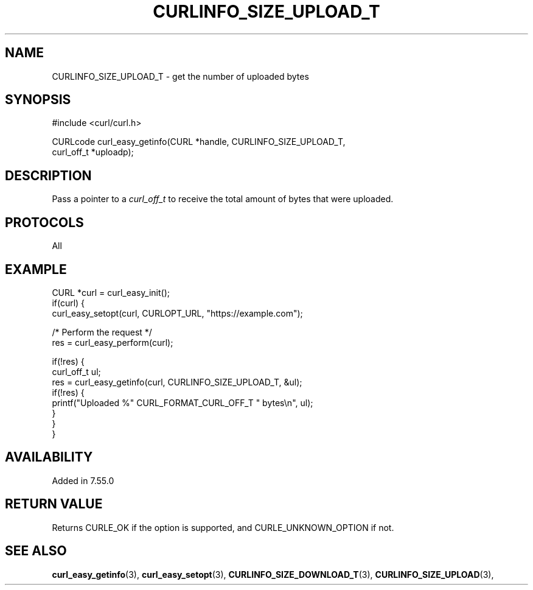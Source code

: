 .\" **************************************************************************
.\" *                                  _   _ ____  _
.\" *  Project                     ___| | | |  _ \| |
.\" *                             / __| | | | |_) | |
.\" *                            | (__| |_| |  _ <| |___
.\" *                             \___|\___/|_| \_\_____|
.\" *
.\" * Copyright (C) 1998 - 2022, Daniel Stenberg, <daniel@haxx.se>, et al.
.\" *
.\" * This software is licensed as described in the file COPYING, which
.\" * you should have received as part of this distribution. The terms
.\" * are also available at https://curl.se/docs/copyright.html.
.\" *
.\" * You may opt to use, copy, modify, merge, publish, distribute and/or sell
.\" * copies of the Software, and permit persons to whom the Software is
.\" * furnished to do so, under the terms of the COPYING file.
.\" *
.\" * This software is distributed on an "AS IS" basis, WITHOUT WARRANTY OF ANY
.\" * KIND, either express or implied.
.\" *
.\" * SPDX-License-Identifier: curl
.\" *
.\" **************************************************************************
.\"
.TH CURLINFO_SIZE_UPLOAD_T 3 "25 May 2017" "libcurl 7.55.0" "curl_easy_getinfo options"
.SH NAME
CURLINFO_SIZE_UPLOAD_T \- get the number of uploaded bytes
.SH SYNOPSIS
.nf
#include <curl/curl.h>

CURLcode curl_easy_getinfo(CURL *handle, CURLINFO_SIZE_UPLOAD_T,
                           curl_off_t *uploadp);
.fi
.SH DESCRIPTION
Pass a pointer to a \fIcurl_off_t\fP to receive the total amount of bytes that
were uploaded.
.SH PROTOCOLS
All
.SH EXAMPLE
.nf
CURL *curl = curl_easy_init();
if(curl) {
  curl_easy_setopt(curl, CURLOPT_URL, "https://example.com");

  /* Perform the request */
  res = curl_easy_perform(curl);

  if(!res) {
    curl_off_t ul;
    res = curl_easy_getinfo(curl, CURLINFO_SIZE_UPLOAD_T, &ul);
    if(!res) {
      printf("Uploaded %" CURL_FORMAT_CURL_OFF_T " bytes\\n", ul);
    }
  }
}
.fi
.SH AVAILABILITY
Added in 7.55.0
.SH RETURN VALUE
Returns CURLE_OK if the option is supported, and CURLE_UNKNOWN_OPTION if not.
.SH "SEE ALSO"
.BR curl_easy_getinfo "(3), " curl_easy_setopt "(3), "
.BR CURLINFO_SIZE_DOWNLOAD_T "(3), " CURLINFO_SIZE_UPLOAD "(3), "
